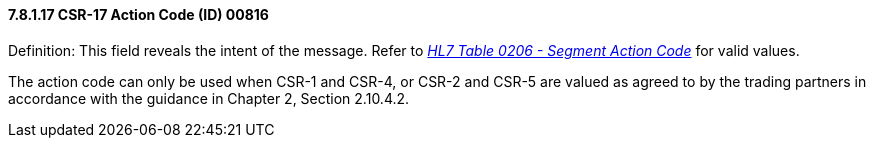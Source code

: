 ==== 7.8.1.17 CSR-17 Action Code (ID) 00816

Definition: This field reveals the intent of the message. Refer to file:///E:\V2\v2.9%20final%20Nov%20from%20Frank\V29_CH02C_Tables.docx#HL70206[_HL7 Table 0206 - Segment Action Code_] for valid values.

The action code can only be used when CSR-1 and CSR-4, or CSR-2 and CSR-5 are valued as agreed to by the trading partners in accordance with the guidance in Chapter 2, Section 2.10.4.2.

